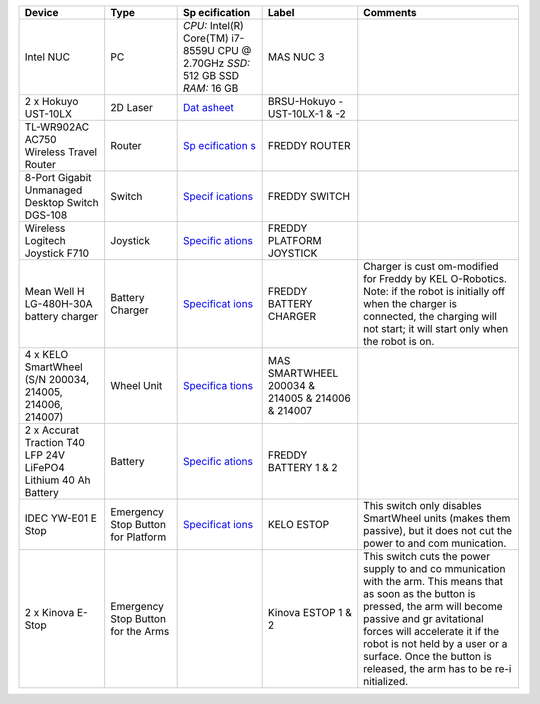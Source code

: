 .. _architecture:
+-------------+-------------+-------------+-------------+-------------+
| Device      | Type        | Sp          | Label       | Comments    |
|             |             | ecification |             |             |
+=============+=============+=============+=============+=============+
| Intel NUC   | PC          | *CPU:*      | MAS NUC 3   |             |
|             |             | Intel(R)    |             |             |
|             |             | Core(TM)    |             |             |
|             |             | i7-8559U    |             |             |
|             |             | CPU @       |             |             |
|             |             | 2.70GHz     |             |             |
|             |             | *SSD:* 512  |             |             |
|             |             | GB SSD      |             |             |
|             |             | *RAM:* 16   |             |             |
|             |             | GB          |             |             |
+-------------+-------------+-------------+-------------+-------------+
| 2 x Hokuyo  | 2D Laser    | `Dat        | BRSU-Hokuyo |             |
| UST-10LX    |             | asheet <htt | -UST-10LX-1 |             |
|             |             | ps://hokuyo | & -2        |             |
|             |             | -usa.com/ap |             |             |
|             |             | plication/f |             |             |
|             |             | iles/7416/0 |             |             |
|             |             | 857/9121/US |             |             |
|             |             | T-10LX_Spec |             |             |
|             |             | ifications_ |             |             |
|             |             | REV.pdf>`__ |             |             |
+-------------+-------------+-------------+-------------+-------------+
| TL-WR902AC  | Router      | `Sp         | FREDDY      |             |
| AC750       |             | ecification | ROUTER      |             |
| Wireless    |             | s <https:// |             |             |
| Travel      |             | www.tp-link |             |             |
| Router      |             | .com/us/hom |             |             |
|             |             | e-networkin |             |             |
|             |             | g/wifi-rout |             |             |
|             |             | er/tl-wr902 |             |             |
|             |             | ac/#specifi |             |             |
|             |             | cations>`__ |             |             |
+-------------+-------------+-------------+-------------+-------------+
| 8-Port      | Switch      | `Specif     | FREDDY      |             |
| Gigabit     |             | ications <h | SWITCH      |             |
| Unmanaged   |             | ttps://eu.d |             |             |
| Desktop     |             | link.com/uk |             |             |
| Switch      |             | /en/product |             |             |
| DGS-108     |             | s/dgs-108-8 |             |             |
|             |             | -port-gigab |             |             |
|             |             | it-ethernet |             |             |
|             |             | -switch>`__ |             |             |
+-------------+-------------+-------------+-------------+-------------+
| Wireless    | Joystick    | `Specific   | FREDDY      |             |
| Logitech    |             | ations <htt | PLATFORM    |             |
| Joystick    |             | ps://www.lo | JOYSTICK    |             |
| F710        |             | gitechg.com |             |             |
|             |             | /en-us/prod |             |             |
|             |             | ucts/gamepa |             |             |
|             |             | ds/f710-wir |             |             |
|             |             | eless-gamep |             |             |
|             |             | ad.940-0001 |             |             |
|             |             | 17.html>`__ |             |             |
+-------------+-------------+-------------+-------------+-------------+
| Mean Well   | Battery     | `Specificat | FREDDY      | Charger is  |
| H           | Charger     | ions <https | BATTERY     | cust        |
| LG-480H-30A |             | ://www.mean | CHARGER     | om-modified |
| battery     |             | well.com/we |             | for Freddy  |
| charger     |             | bapp/produc |             | by          |
|             |             | t/search.as |             | KEL         |
|             |             | px?prod=HLG |             | O-Robotics. |
|             |             | -480H#1>`__ |             | Note: if    |
|             |             |             |             | the robot   |
|             |             |             |             | is          |
|             |             |             |             | initially   |
|             |             |             |             | off when    |
|             |             |             |             | the charger |
|             |             |             |             | is          |
|             |             |             |             | connected,  |
|             |             |             |             | the         |
|             |             |             |             | charging    |
|             |             |             |             | will not    |
|             |             |             |             | start; it   |
|             |             |             |             | will start  |
|             |             |             |             | only when   |
|             |             |             |             | the robot   |
|             |             |             |             | is on.      |
+-------------+-------------+-------------+-------------+-------------+
| 4 x KELO    | Wheel Unit  | `Specifica  | MAS         |             |
| SmartWheel  |             | tions <http | SMARTWHEEL  |             |
| (S/N        |             | s://www.kel | 200034 &    |             |
| 200034,     |             | o-robotics. | 214005 &    |             |
| 214005,     |             | com/technol | 214006 &    |             |
| 214006,     |             | ogies/#kelo | 214007      |             |
| 214007)     |             | -drives>`__ |             |             |
+-------------+-------------+-------------+-------------+-------------+
| 2 x Accurat | Battery     | `Specific   | FREDDY      |             |
| Traction    |             | ations <htt | BATTERY 1 & |             |
| T40 LFP 24V |             | ps://www.au | 2           |             |
| LiFePO4     |             | tobatterien |             |             |
| Lithium 40  |             | billiger.de |             |             |
| Ah Battery  |             | /Accurat-Tr |             |             |
|             |             | action-T40- |             |             |
|             |             | LFP-24V-LiF |             |             |
|             |             | ePO4-Lithiu |             |             |
|             |             | m-Versorgun |             |             |
|             |             | gsbatterie? |             |             |
|             |             | curr=EUR&gc |             |             |
|             |             | lid=CjwKCAj |             |             |
|             |             | wpMOIBhBAEi |             |             |
|             |             | wAy5M6YIVQF |             |             |
|             |             | tL2XJzZDvlu |             |             |
|             |             | 7hsf6P-_foq |             |             |
|             |             | -3znJ8hD6uP |             |             |
|             |             | e5iGZ2XleX0 |             |             |
|             |             | jYbyBoCR3sQ |             |             |
|             |             | AvD_BwE>`__ |             |             |
+-------------+-------------+-------------+-------------+-------------+
| IDEC YW-E01 | Emergency   | `Specificat | KELO ESTOP  | This switch |
| E Stop      | Stop Button | ions <https |             | only        |
|             | for         | ://asset.co |             | disables    |
|             | Platform    | nrad.com/me |             | SmartWheel  |
|             |             | dia10/add/1 |             | units       |
|             |             | 60267/c1/-/ |             | (makes them |
|             |             | de/00070079 |             | passive),   |
|             |             | 2DS01/datas |             | but it does |
|             |             | heet-700792 |             | not cut the |
|             |             | -idec-yw1b- |             | power to    |
|             |             | v4e01r-kill |             | and         |
|             |             | -switch-240 |             | com         |
|             |             | -v-ac-6-a-1 |             | munication. |
|             |             | -breaker-1- |             |             |
|             |             | pcs.pdf>`__ |             |             |
+-------------+-------------+-------------+-------------+-------------+
| 2 x Kinova  | Emergency   |             | Kinova      | This switch |
| E-Stop      | Stop Button |             | ESTOP 1 & 2 | cuts the    |
|             | for the     |             |             | power       |
|             | Arms        |             |             | supply to   |
|             |             |             |             | and         |
|             |             |             |             | co          |
|             |             |             |             | mmunication |
|             |             |             |             | with the    |
|             |             |             |             | arm. This   |
|             |             |             |             | means that  |
|             |             |             |             | as soon as  |
|             |             |             |             | the button  |
|             |             |             |             | is pressed, |
|             |             |             |             | the arm     |
|             |             |             |             | will become |
|             |             |             |             | passive and |
|             |             |             |             | gr          |
|             |             |             |             | avitational |
|             |             |             |             | forces will |
|             |             |             |             | accelerate  |
|             |             |             |             | it if the   |
|             |             |             |             | robot is    |
|             |             |             |             | not held by |
|             |             |             |             | a user or a |
|             |             |             |             | surface.    |
|             |             |             |             | Once the    |
|             |             |             |             | button is   |
|             |             |             |             | released,   |
|             |             |             |             | the arm has |
|             |             |             |             | to be       |
|             |             |             |             | re-i        |
|             |             |             |             | nitialized. |
+-------------+-------------+-------------+-------------+-------------+
